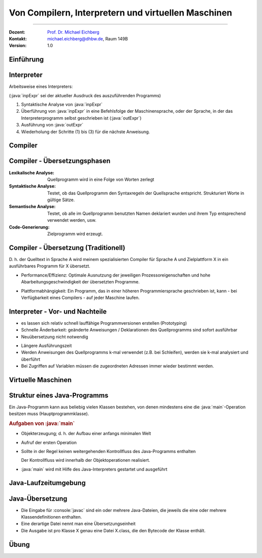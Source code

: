 .. meta::
    :version: renaissance
    :lang: de
    :author: Michael Eichberg
    :keywords: "Compiler", "Interpreter", "VMs", "Java"
    :description lang=de: Von Compilern, Interpretern und virtuellen Maschinen
    :id: lecture-prog-compiler-interpreter-vms
    :first-slide: last-viewed
    :master-password: WirklichSchwierig!
    
.. |html-source| source::
    :prefix: https://delors.github.io/
    :suffix: .html
.. |pdf-source| source::
    :prefix: https://delors.github.io/
    :suffix: .html.pdf
.. |at| unicode:: 0x40

.. role:: incremental
.. role:: eng
.. role:: ger
.. role:: red
.. role:: peripheral
.. role:: obsolete
.. role:: monospaced
.. role:: java(code)
    :language: java

.. role:: console(code)
    :language: console    

.. role:: raw-html(raw)
   :format: html    



.. class:: animated-symbol

Von Compilern, Interpretern und virtuellen Maschinen
=====================================================

----

:Dozent: `Prof. Dr. Michael Eichberg <https://delors.github.io/cv/folien.de.rst.html>`__
:Kontakt: michael.eichberg@dhbw.de, Raum 149B
:Version: 1.0

.. supplemental::

    :Folien: 
        
        |html-source| 

        |pdf-source|

    :Fehler melden:
        https://github.com/Delors/delors.github.io/issues


.. class:: new-section transition-move-to-top

Einführung
------------------------------------------------

Interpreter
------------------------------------------------

.. definition::

    Ein Interpreter ist ein Programm, das ein Programm einer bestimmten Programmiersprache direkt ausführt.

Arbeitsweise eines Interpreters:

.. container:: peripheral

    (:java:`inpExpr` sei der aktueller Ausdruck des auszuführenden Programms)

1. Syntaktische Analyse von :java:`inpExpr`
2. Überführung von :java:`inpExpr` in eine Befehlsfolge der Maschinensprache, oder der Sprache, in der das Interpreterprogramm selbst geschrieben ist (:java:`outExpr`) 
3. Ausführung von :java:`outExpr`
4. Wiederholung der Schritte (1) bis (3) für die nächste Anweisung.



Compiler
------------------------------------------------

.. deck::

    .. card::
                

        .. definition::

            Ein Übersetzer (Compiler) ist ein Programm, das Programme aus einer Programmiersprache A in eine Programmiersprache B übersetzt


        .. raw:: html

            <svg width="70ch" height="5lh" version="1.1" xmlns="http://www.w3.org/2000/svg">
                <style>
                    rect {
                        fill: white;
                        stroke: blue;
                        stroke-width: 0.2ch;
                        filter: drop-shadow( 2px 2px 4px rgba(0, 0, 0, .7));
                    } 
                    line { 
                        stroke:darkorange;
                        stroke-width:0.2ch;
                    }
                    text {
                        fill: black;
                        font-family: var(--theme-code-font-family);
                        font-size: 0.75lh;
                    }
                    .subtext {
                        fill: var(--dark-gray);
                    }
                </style>
                <defs>
                    <marker 
                    id="arrow"
                    viewBox="0 0 2 2"
                    refX="2"
                    refY="1"
                    markerUnits="strokeWidth"
                    markerWidth="7"
                    markerHeight="7"
                    orient="auto-start-reverse">
                    <path class="arrow-head" d="M 0 0 L 2 1 L 0 2 z" />
                    </marker>
                </defs>

                    <!-- Quellprogramm P1 -->
                    <rect x="0.1ch" y="0.1ch" rx="1ch" ry="1ch" width="16ch" height="2.5lh" />
                    <text x="1ch" y="1lh">Programm in</text>
                    <text x="1ch" y="2lh">der Sprache A</text>
                    <text class="subtext" x="1ch" y="4lh">Quellprogramm P1</text>
                    
                    <g class="incremental">
                    <!-- Übersetzer -->
                    <line x1="16ch" y1="1.25lh" x2="20ch" y2="1.25lh" marker-end="url(#arrow)" />
                    <rect x="20ch" y="0.5lh" rx="1ch" ry="1ch"  width="12ch" height="1.5lh" />
                    <text x="21.35ch" y="1.6lh">Übersetzer</text>
                    </g>

                    <g class="incremental">
                    <!-- Zielprogramm P2 -->
                    <line x1="32ch" y1="1.25lh" x2="36ch" y2="1.25lh" marker-end="url(#arrow)" />
                    <rect x="36ch" y="0.1ch" width="16ch" rx="1ch" ry="1ch" height="2.5lh" />
                    <text x="37ch" y="1lh">Programm in</text>
                    <text x="37ch" y="2lh">der Sprache B</text>
                    <text class="subtext" x="37ch" y="4lh">Zielprogramm P2</text>
                    </g>

                    <g class="incremental">
                        <!-- Ausführung -->
                        <line x1="52ch" y1="1.25lh" x2="56ch" y2="1.25lh" marker-end="url(#arrow)" />
                        <text x="57ch" y="1.6lh" style="font-style:italic">Ausführung</text> 
                    </g>
            </svg>

        .. legend::

            A ist die Ausgangssprache und B die Zielsprache.

        .. container:: incremental

            **Wesentlicher Aspekt ist die semantische Korrektheit:** Jedem Quellprogramm P1 in A wird genau ein Zielprogramm P2 in B zugeordnet. Das dem Quellprogramm P1 zugeordnete Zielprogramm P2 muss die gleiche Bedeutung (Semantik) wie P1 besitzen.


    .. card::

        Mutmaßlich erfunden von Konteradmiral Grace Murray Hopper (1906–1992) 

        Nach eigener Aussage hat sie den Compiler aus Faulheit erfunden, und weil sie hoffte, dass "Programmierer wieder Mathematiker werden" könnten.


Compiler - Übersetzungsphasen
------------------------------------------------


.. class:: incremental-list

:Lexikalische Analyse:

     Quellprogramm wird in eine Folge von Worten zerlegt

:Syntaktische Analyse:

    Testet, ob das Quellprogramm den Syntaxregeln der Quellsprache entspricht. Strukturiert Worte in gültige Sätze.

:Semantische Analyse:

    Testet, ob alle im Quellprogramm benutzten Namen deklariert wurden und ihrem Typ entsprechend verwendet werden, usw. 

:Code-Generierung:

    Zielprogramm wird erzeugt.




Compiler - Übersetzung (Traditionell)
------------------------------------------------


.. raw:: html
    :class: center-content

    <svg width="55ch" height="9lh" version="1.1" xmlns="http://www.w3.org/2000/svg">
        <style>
            line { 
                stroke:darkorange;
                stroke-width:0.2ch;
            }
            text {
                fill: black;
                font-family: var(--theme-code-font-family);
                font-size: 0.75lh;
            }
            .subtext {
                fill: var(--dark-gray);
            }
        </style>
        <defs>
            <marker 
            id="arrow"
            viewBox="0 0 2 2"
            refX="2"
            refY="1"
            markerUnits="strokeWidth"
            markerWidth="7"
            markerHeight="7"
            orient="auto-start-reverse">
            <path class="arrow-head" d="M 0 0 L 2 1 L 0 2 z" />
            </marker>
        </defs>

        <text x="1ch" y="1lh" style="font-style: italic">N Sprachen</text>
        <text x="40ch" y="1lh" style="font-style: italic">M Plattformen</text>

        <text x="1ch" y= 2.5lh>Pascal</text>
        <g class="incremental">
        <line x1="7ch" y1="2.15lh" x2="39ch" y2="2.25lh" marker-end="url(#arrow)" />
        <line x1="7ch" y1="2.15lh" x2="39ch" y2="3.75lh" marker-end="url(#arrow)" />
        <line x1="7ch" y1="2.15lh" x2="39ch" y2="5.25lh" marker-end="url(#arrow)" />
        <line x1="7ch" y1="2.15lh" x2="39ch" y2="6.75lh" marker-end="url(#arrow)" />
        <line x1="7ch" y1="2.15lh" x2="39ch" y2="8.25lh" marker-end="url(#arrow)" />
        </g>

        <text x="1ch" y= 4lh>C</text>
        <g class="incremental">
        <line x1="2.5ch" y1="3.65lh" x2="39ch" y2="2.25lh" marker-end="url(#arrow)" />
        <line x1="2.5ch" y1="3.65lh" x2="39ch" y2="3.75lh" marker-end="url(#arrow)" />
        <line x1="2.5ch" y1="3.65lh" x2="39ch" y2="5.25lh" marker-end="url(#arrow)" />
        <line x1="2.5ch" y1="3.65lh" x2="39ch" y2="6.75lh" marker-end="url(#arrow)" />
        <line x1="2.5ch" y1="3.65lh" x2="39ch" y2="8.25lh" marker-end="url(#arrow)" />
        </g>

        <text x="1ch" y= 5.5lh>C++</text>
        <g class="incremental">
        <line x1="5ch" y1="5.15lh" x2="39ch" y2="2.25lh" marker-end="url(#arrow)" />
        <line x1="5ch" y1="5.15lh" x2="39ch" y2="3.75lh" marker-end="url(#arrow)" />
        <line x1="5ch" y1="5.15lh" x2="39ch" y2="5.25lh" marker-end="url(#arrow)" />
        <line x1="5ch" y1="5.15lh" x2="39ch" y2="6.75lh" marker-end="url(#arrow)" />
        <line x1="5ch" y1="5.15lh" x2="39ch" y2="8.25lh" marker-end="url(#arrow)" />
        </g>

        <text x="1ch" y= 7lh>Smalltalk</text>
        <g class="incremental">
        <line x1="10ch" y1="6.65lh" x2="39ch" y2="2.25lh" marker-end="url(#arrow)" />
        <line x1="10ch" y1="6.65lh" x2="39ch" y2="3.75lh" marker-end="url(#arrow)" />
        <line x1="10ch" y1="6.65lh" x2="39ch" y2="5.25lh" marker-end="url(#arrow)" />
        <line x1="10ch" y1="6.65lh" x2="39ch" y2="6.75lh" marker-end="url(#arrow)" />
        <line x1="10ch" y1="6.65lh" x2="39ch" y2="8.25lh" marker-end="url(#arrow)" />
        </g>

        <text x="1ch" y= 8.5lh>...</text>
        <g class="incremental">
        <line x1="4ch" y1="8.25lh" x2="39ch" y2="2.25lh" marker-end="url(#arrow)" />
        <line x1="4ch" y1="8.25lh" x2="39ch" y2="3.75lh" marker-end="url(#arrow)" />
        <line x1="4ch" y1="8.25lh" x2="39ch" y2="5.25lh" marker-end="url(#arrow)" />
        <line x1="4ch" y1="8.25lh" x2="39ch" y2="6.75lh" marker-end="url(#arrow)" />
        <line x1="4ch" y1="8.25lh" x2="39ch" y2="8.25lh" marker-end="url(#arrow)" />
        </g>

        <text x="40ch" y= 2.5lh>Linux (ARM)</text>
        <text x="40ch" y= 4lh>Apple (ARM)</text>
        <text x="40ch" y= 5.5lh>Apple (Intel)</text>
        <text x="40ch" y= 7lh>Windows (Intel)</text>
        <text x="40ch" y= 8.5lh>...</text>

    </svg>

.. container:: incremental

   D. h. der Quelltext in Sprache A wird meinem spezialisierten Compiler für Sprache A und Zielplattform X in ein ausführbares Programm für X übersetzt.

.. class:: incremental-list positive-list

    - Performance/Effizienz: Optimale Ausnutzung der jeweiligen Prozessoreigenschaften und hohe Abarbeitungsgeschwindigkeit der übersetzten Programme.

.. class:: incremental-list negative-list

    - Plattformabhängigkeit: Ein Programm, das in einer höheren Programmiersprache geschrieben ist, kann - bei Verfügbarkeit eines Compilers - auf jeder Maschine laufen.



Interpreter - Vor- und Nachteile
------------------------------------------------

.. class:: incremental-list positive-list

- es lassen sich relativ schnell lauffähige Programmversionen erstellen (Prototyping)
- Schnelle Änderbarkeit: geänderte Anweisungen / Deklarationen des Quellprogramms sind sofort ausführbar
- Neuübersetzung nicht notwendig

.. class:: incremental-list negative-list

- Längere Ausführungszeit
- Werden Anweisungen des Quellprogramms k-mal verwendet (z.B. bei Schleifen), werden sie k-mal analysiert und überführt
- Bei Zugriffen auf Variablen müssen die zugeordneten Adressen immer wieder bestimmt werden.

.. remark::
    :class: incremental

    Auch heute gibt es noch *reine* Interpreter, aber Programmiersprachen wie Python und Java etc. setzen schon lange auf hybride Ansätze, die versuchen das Beste aus allen Welten vereinen.



Virtuelle Maschinen
------------------------------------------------

.. deck::

    .. card::


        .. definition::

            Eine virtuelle Maschine ist ein Programm, das die Arbeit eines Prozessors in Software simuliert 


        .. class:: incremental-list

        - Programme einer höheren Sprache werden in eine Assembler-ähnliche Zwischensprache übersetzt.

        - Der simulierte Hardware-Prozessor nutzt diese Zwischensprache und besitzt einige Software-Register
        - Die Anweisungen der Zwischensprache nennt man auch Byte-Code.

        - Die Zwischensprache wird von der Virtuellen Maschine interpretiert.
        - Eine virtuelle Maschine versteckt die spezifischen Eigenschaften eines konkreten Prozessors. Wir haben somit eine neue Abstraktionsschicht auf der Hardware-Ebene!


    .. card::
                
        .. raw:: html
            :class: center-content

            <svg width="55ch" height="9lh" version="1.1" xmlns="http://www.w3.org/2000/svg">
                <style>
                    line { 
                    stroke:darkorange;
                    stroke-width:0.2ch;
                    }
                    text {
                    fill: black;
                    font-family: var(--theme-code-font-family);
                    font-size: 0.75lh;
                    }
                    .subtext {
                    fill: var(--dark-gray);
                    }
                </style>
                <defs>
                    <marker 
                        id="arrow"
                        viewBox="0 0 2 2"
                        refX="2"
                        refY="1"
                        markerUnits="strokeWidth"
                        markerWidth="7"
                        markerHeight="7"
                        orient="auto-start-reverse">
                        <path class="arrow-head" d="M 0 0 L 2 1 L 0 2 z" />
                    </marker>
                </defs>
                
                <text x="1ch" y="1lh" style="font-style: italic">N Sprachen</text>
                <text x="40ch" y="1lh" style="font-style: italic">M Plattformen</text>
                
                <text x="20ch" y="4.5lh" style="font-style: italic">Virtuelle</text>
                <text x="20ch" y="5.5lh" style="font-style: italic">Machine</text>
                
                <text x="1ch" y= 2.5lh>Pascal</text>
                <g class="incremental">
                    <line x1="7ch" y1="2.15lh" x2="19ch" y2="4.15lh" marker-end="url(#arrow)" />
                    
                </g>
                
                <text x="1ch" y= 4lh>C</text>
                <g class="incremental">
                    <line x1="2.5ch" y1="3.65lh" x2="19ch" y2="4.35lh" marker-end="url(#arrow)" />
                </g>
                
                <text x="1ch" y= 5.5lh>C++</text>
                <g class="incremental">
                    <line x1="4.5ch" y1="5.15lh" x2="19ch" y2="4.55lh" marker-end="url(#arrow)" />
                </g>
                
                <text x="1ch" y= 7lh>Smalltalk</text>
                <g class="incremental">
                    <line x1="10.5ch" y1="6.65lh" x2="19ch" y2="4.75lh" marker-end="url(#arrow)" />
                </g>
                
                <text x="1ch" y= 8.5lh>...</text>
                <g class="incremental">
                    <line x1="5ch" y1="8.25lh" x2="19ch" y2="4.95lh" marker-end="url(#arrow)" />
                </g>
                
                <g class="incremental">
                    <line x1="29ch" y1="4.95lh" x2="39ch" y2="8.25lh" marker-end="url(#arrow)" />
                    <line x1="29ch" y1="4.15lh" x2="39ch" y2="2.15lh" marker-end="url(#arrow)" />
                    <line x1="29ch" y1="4.35lh" x2="39ch" y2="3.65lh" marker-end="url(#arrow)" />
                    <line x1="29ch" y1="4.55lh" x2="39ch" y2="5.15lh" marker-end="url(#arrow)" />
                    <line x1="29ch" y1="4.75lh" x2="39ch" y2="6.65lh" marker-end="url(#arrow)" />
                </g>
                
                <text x="40ch" y= 2.5lh>Linux (ARM)</text>
                <text x="40ch" y= 4lh>Apple (ARM)</text>
                <text x="40ch" y= 5.5lh>Apple (Intel)</text>
                <text x="40ch" y= 7lh>Windows (Intel)</text>
                <text x="40ch" y= 8.5lh>...</text>
                
            </svg>
        
    .. card::


        Eine VM verdeckt die speziellen Eigenschaften des jeweiligen Prozessortyps und dient somit als Abstraktionsschicht!

        .. class:: incremental-list positive-list

        - Übersetzte Programme einer Sprache laufen auf allen Prozessortypen, für die es einen Byte-Code Interpreter(VM) gibt. 
        - Es wird nur ein Compiler benötigt und die Sprache wird plattformunabhängig.

        .. supplemental::

            Natürlich braucht man eine VM pro Prozessortyp und Platform. Aber das ist ein geringerer Aufwand als für jede Sprache einen eigenen Compiler zu schreiben.

        .. class:: incremental-list negative-list

        - Byte-Code Programme sind langsamer als Maschinenprogramme

          .. container:: incremental peripheral

            Just-in-time-compiler (JIT) versuchen diesen Nachteil aufzulösen. Sie Übersetzen den Byte-Code in ein Objekt-Programm für einen speziellen Prozessortyp sobald es geladen wird, oder nach einer gewissen Anzahl an Ausführungen.




Struktur eines Java-Programms
------------------------------------------------

Ein Java-Programm kann aus beliebig vielen Klassen bestehen, von denen mindestens eine die :java:`main`-Operation besitzen muss (Hauptprogrammklasse).

.. compound::
    :class: incremental

    .. rubric:: Aufgaben von :java:`main`

    .. class:: incremental-list list-with-explanations

    - Objekterzeugung; d. h. der Aufbau einer anfangs minimalen Welt
    - Aufruf der ersten Operation

    - Sollte in der Regel keinen weitergehenden Kontrollfluss des Java-Programms enthalten

      Der Kontrollfluss wird innerhalb der Objektoperationen realisiert.

    - :java:`main` wird mit Hilfe des Java-Interpreters gestartet und ausgeführt



Java-Laufzeitumgebung
------------------------------------------------

.. story::

    .. class:: incremental-list dd-margin-left-4em

    :Java Interpreter: Programm zur Ausführung des Java-Bytecodes auf dem konkreten Rechner.
    :Just-In-Time-Compiler (JIT-Compiler):
        Klassen bzw. Methoden werden bei Bedarf in  Code der jeweiligen Maschine übersetzt. Ggf. auf verschiedenen Optimierungsstufen.

    :Runtime-System: Stellt einem Java-Programm wichtige Ressourcen zur Verfügung.
    :Bytecode Verifier: Überprüft, ob die geladenen Bytecodes der JVM-Spezifikation entsprechen.
        Klassen können über das Netz oder aus dem lokalen Dateisystem zur Laufzeit einer Java-Anwendung in das Laufzeitsystem nachgeladen werden
        
        Ein Teil der Sicherheitsmaßnahmen wird durch den Bytecode Verifier realisiert. 

    .. attention:: 
        :class: incremental

        Die Sicherheit, die der Bytecode-Verifier und Java als solches bietet - ist nicht ausreichend, um die Sicherheit des Systems zu gewährleisten. Führen Sie Java Programme, denen Sie nicht vertrauen, niemals aus.



Java-Übersetzung
------------------------------------------------

- Die Eingabe für :console:`javac` sind ein oder mehrere Java-Dateien, die jeweils die eine oder mehrere Klassendefinitionen enthalten. 
- Eine derartige Datei nennt man eine Übersetzungseinheit
- Die Ausgabe ist pro Klasse X genau eine Datei X.class, die den Bytecode der Klasse enthält.

.. example::

    .. deck::

        .. card::

            .. rubric:: HelloWorld.java (im Default Package)

            .. include:: code/HelloWorld.java
                :code: java
                :number-lines:

        .. card::

            .. rubric:: Kompilieren mit javac und Ausführen mit java

            .. code:: console
                :number-lines:

                $ javac HelloWorld.java                                  
                $ ls
                HelloWorld.class HelloWorld.java
                $ java HelloWorld                                        # ACHTUNG kein ".java"!
                Hello, World!

        .. card::

            .. rubric:: HelloWorld.java (im Package de.dhbw)

            :peripheral:`Die Datei HelloWorld.java muss im Verzeichnis de/dhbw liegen!`

            .. include:: code/de/dhbw/HelloWorld.java
                :code: java
                :number-lines:

        .. card::

            .. rubric:: Kompilieren mit javac und Ausführen mit java

            .. code:: console
                :number-lines:

                $ javac de/dhbw/HelloWorld.java                                  
                $ ls de/dhbw
                HelloWorld.class HelloWorld.java
                $ java de.dhbw.HelloWorld                # ACHTUNG vollständiger Name der Klasse!
                Hello, World!

.. class:: exercises

Übung
--------

.. exercise:: RPN Taschenrechner kompilieren/Java Code übersetzen

    Stellen Sie sicher, dass Ihr Programm für den RPN Taschenrechner durch die Klasse RPN implementiert wird und diese Klasse in der entsprechenden Java Datei gespeichert ist. Die Klasse RPN soll im Package :java:`rpn` sein! Die Klassen für den Stack und die Liste sollen im Package :java:`ds` liegen.

    Compilieren Sie nur Ihr Program und die benötigten Hilfsklassen in einem Schritt mit Hilfe von :console:`javac`. Starten Sie danach Ihr Programm mit Hilfe von :console:`java`. Vergessen Sie nicht den vollqualifizierten Namen der RPN Klasse zu verwenden. Stellen Sie auch sicher, dass Sie sich im passen Root-Verzeichnis befinden.

    .. supplemental::

        Falls Sie den Code nicht haben, dann können Sie den Code von hier verwenden. Achten Sie darauf die Dateien in den entsprechenden Verzeichnissen zu speichern!

        .. rubric:: Datei: rpn/RPN.java

        .. include:: code/rpn/RPN.java
            :code: java
            :number-lines:
            :class: copy-to-clipboard

        .. rubric:: Datei: ds/Stack.java

        .. include:: code/ds/Stack.java
            :code: java
            :number-lines:
            :class: copy-to-clipboard

        .. rubric:: Datei: ds/List.java

        .. include:: code/ds/List.java
            :code: java
            :number-lines:
            :class: copy-to-clipboard            

    .. solution::
        :pwd: JetztMalRichtig:javac

        .. code:: console
            :number-lines:

            $ javac rpn/RPN.java ds/Stack.java ds/List.java
            $ ls rpn ds
            rpn:
            RPN.class RPN.java

            ds:
            List.class List.java Stack.class Stack.java
            $java rpn.RPN 1 2 +
            (2 + 1) = 3.0
            (2 + 1) 
    
